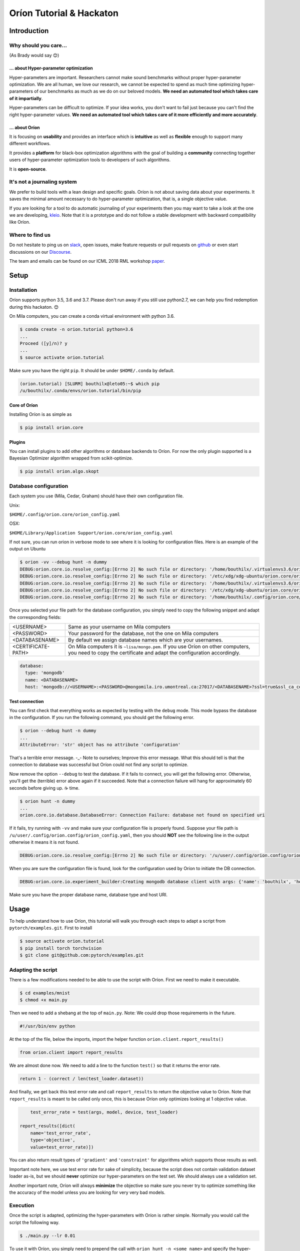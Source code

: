 =========================
Oríon Tutorial & Hackaton
=========================


------------
Introduction
------------

Why should you care... 
======================
(As Brady would say 😊)

... about Hyper-parameter optimization
--------------------------------------

Hyper-parameters are important. Researchers cannot make sound benchmarks without proper
hyper-parameter optimization. We are all human, we love our research, we cannot be expected to spend
as much time optimizing hyper-parameters of our benchmarks as much as we do on our beloved models.
**We need an automated tool which takes care of it impartially**.

Hyper-parameters can be difficult to optimize. If your idea works, you don't want to fail just
because you can't find the right hyper-parameter values. **We need an automated tool which takes
care of it more efficiently and more accurately**.

... about Oríon
---------------

It is focusing on **usability** and provides an interface which is **intuitive** as well as
**flexible** enough to support many different workflows.

It provides a **platform** for black-box optimization algorithms with the goal of building a
**community** connecting together users of hyper-parameter optimization tools to developers of such
algorithms.

It is **open-source**.


It's not a journaling system
============================

We prefer to build tools with a lean design and specific goals. Oríon is not about saving data about
your experiments. It saves the minimal amount necessary to do hyper-parameter optimization, that is,
a single objective value.

If you are looking for a tool to do automatic journaling of your experiments then you may want to
take a look at the one we are developing, kleio_. Note that it is a prototype and do not
follow a stable development with backward compatibility like Oríon.

Where to find us
================

Do not hesitate to ping us on slack_, open issues, make feature requests or pull requests on github_
or even start discussions on our Discourse_.

The team and emails can be found on our ICML 2018 RML workshop paper_.

.. _paper: https://openreview.net/forum?id=r1xkNLPixX

-----
Setup
-----

Installation
============

Oríon supports python 3.5, 3.6 and 3.7. Please don't run away if you still use python2.7, we can
help you find redemption during this hackaton. 😊

On Mila computers, you can create a conda virtual environment with python 3.6.

.. code-block:: bash

    $ conda create -n orion.tutorial python=3.6
    ...
    Proceed ([y]/n)? y
    ...
    $ source activate orion.tutorial

Make sure you have the right ``pip``. It should be under ``$HOME/.conda`` by
default.
   
.. code-block:: bash

    (orion.tutorial) [SLURM] bouthilx@leto05:~$ which pip
    /u/bouthilx/.conda/envs/orion.tutorial/bin/pip

.. .. code-block:: bash
.. 
..     $ pip3 install --user virtualenvwrapper
.. 
.. Add this at the end of file ``~/.bashrc``.
.. 
.. .. code-block:: bash
..     
..     source $HOME/.local/bin/virtualenvwrapper.sh
..     export WORKON=$HOME/.virtualenvs
.. 
.. .. code-block:: bash
.. 
..     $ mkvirtualenv --python /usr/bin/python3.5 orion.tutorial


Core of Oríon
-------------

Installing Oríon is as simple as

.. code-block:: bash

    $ pip install orion.core

Plugins
-------

You can install plugins to add other algorithms or database backends to Oríon. For now the only
plugin supported is a Bayesian Optimizer algorithm wrapped from scikit-optimize.

.. code-block:: bash

    $ pip install orion.algo.skopt


Database configuration
======================

Each system you use (Mila, Cedar, Graham) should have their own configuration file.

Unix:

``$HOME/.config/orion.core/orion_config.yaml``

OSX:

``$HOME/Library/Application Support/orion.core/orion_config.yaml``

If not sure, you can run orion in verbose mode to see where it is looking for
configuration files. Here is an example of the output on Ubuntu

.. code-block:: bash

    $ orion -vv --debug hunt -n dummy
    DEBUG:orion.core.io.resolve_config:[Errno 2] No such file or directory: '/home/bouthilx/.virtualenvs3.6/orion.list/share/orion.core/orion_config.yaml.example'
    DEBUG:orion.core.io.resolve_config:[Errno 2] No such file or directory: '/etc/xdg/xdg-ubuntu/orion.core/orion_config.yaml'
    DEBUG:orion.core.io.resolve_config:[Errno 2] No such file or directory: '/home/bouthilx/.virtualenvs3.6/orion.list/share/orion.core/orion_config.yaml.example'
    DEBUG:orion.core.io.resolve_config:[Errno 2] No such file or directory: '/etc/xdg/xdg-ubuntu/orion.core/orion_config.yaml'
    DEBUG:orion.core.io.resolve_config:[Errno 2] No such file or directory: '/home/bouthilx/.config/orion.core/orion_config.yaml'


Once you selected your file path for the database configuration, you simply
need to copy the following snippet and adapt the corresponding fields:

+--------------------+----------------------------------------------------------------------------------------------------------------+
| <USERNAME>         | Same as your username on Mila computers                                                                        |
+--------------------+----------------------------------------------------------------------------------------------------------------+
| <PASSWORD>         | Your password for the database, not the one on Mila computers                                                  |
+--------------------+----------------------------------------------------------------------------------------------------------------+
| <DATABASENAME>     | By default we assign database names which are your usernames.                                                  |
+--------------------+----------------------------------------------------------------------------------------------------------------+
| <CERTIFICATE-PATH> | On Mila computers it is ``~lisa/mongo.pem``.                                                                   |
|                    | If you use Oríon on other computers, you need to copy the certificate and adapt the configuration accordingly. |
+--------------------+----------------------------------------------------------------------------------------------------------------+

.. code-block:: yaml

    database:
      type: 'mongodb'
      name: <DATABASENAME>
      host: 'mongodb://<USERNAME>:<PASSWORD>@mongomila.iro.umontreal.ca:27017/<DATABASENAME>?ssl=true&ssl_ca_certs=<CERTIFICATE-PATH>&authSource=<DATABASENAME>'

Test connection
---------------

You can first check that everything works as expected by testing with the
``debug`` mode. This mode bypass the database in the configuration. If you run
the following command, you should get the following error.

.. code-block:: bash

    $ orion --debug hunt -n dummy
    ...
    AttributeError: 'str' object has no attribute 'configuration'

That's a terrible error message. -_- Note to ourselves; Improve this error message. What this should
tell is that the connection to database was successful but Oríon could not find any script to
optimize.

Now remove the option ``--debug`` to test the database. If it fails to connect,
you will get the following error. Otherwise, you'll get the (terrible) error above again
if it succeeded. Note that a connection failure will hang for approximately 60
seconds before giving up. ☕ time.

.. code-block:: bash

    $ orion hunt -n dummy
    ...
    orion.core.io.database.DatabaseError: Connection Failure: database not found on specified uri

If it fails, try running with ``-vv`` and make sure your configuration file is
properly found. Suppose your file path is ``/u/user/.config/orion.config/orion_config.yaml``, then you should **NOT**
see the following line in the output otherwise it means it is not found.

.. code-block:: bash

    DEBUG:orion.core.io.resolve_config:[Errno 2] No such file or directory: '/u/user/.config/orion.config/orion_config.yaml'

When you are sure the configuration file is found, look for the configuration
used by Oríon to initiate the DB connection.

.. code-block:: bash

    DEBUG:orion.core.io.experiment_builder:Creating mongodb database client with args: {'name': 'bouthilx', 'host': 'mongodb://bouthilx:<PASSWORD>@mongomila.iro.umontreal.ca:27017/bouthilx?ssl=true&ssl_ca_certs=/u/lisa/mongo.pem&authSource=bouthilx'}

Make sure you have the proper database name, database type and host URI.

-----
Usage
-----

To help understand how to use Oríon, this tutorial will walk you through each
steps to adapt a script from ``pytorch/examples.git``. First to install

.. code-block:: bash

    $ source activate orion.tutorial
    $ pip install torch torchvision
    $ git clone git@github.com:pytorch/examples.git

Adapting the script
===================

There is a few modifications needed to be able to use the script with Oríon.
First we need to make it executable.

.. code-block:: bash

    $ cd examples/mnist
    $ chmod +x main.py

Then we need to add a shebang at the top of ``main.py``. Note: We could drop those requirements in the
future.

.. code-block:: python

    #!/usr/bin/env python

At the top of the file, below the imports, import the helper function
``orion.client.report_results()``

.. code-block:: python

    from orion.client import report_results

We are almost done now. We need to add a line to the function ``test()`` so
that it returns the error rate.

.. code-block:: python

    return 1 - (correct / len(test_loader.dataset))

And finally, we get back this test error rate and call ``report_results`` to
return the objective value to Oríon. Note that ``report_results`` is meant to
be called only once, this is because Oríon only optimizes looking at 1
objective value. 

.. code-block:: python

        test_error_rate = test(args, model, device, test_loader)

    report_results([dict(
        name='test_error_rate',
        type='objective',
        value=test_error_rate)])

You can also return result types of ``'gradient'`` and ``'constraint'`` for
algorithms which supports those results as well.

Important note here, we use test error rate for sake of simplicity, because the
script does not contain validation dataset loader as-is, but we should
**never** optimize our hyper-parameters on the test set. We should always use a
validation set.

Another important note, Oríon will always **minimize** the objective so make sure you never try to
optimize something like the accuracy of the model unless you are looking for very very bad models.

Execution
=========

Once the script is adapted, optimizing the hyper-parameters with Oríon is
rather simple. Normally you would call the script the following way.

.. code-block:: bash

    $ ./main.py --lr 0.01

To use it with Oríon, you simply need to prepend the call with
``orion hunt -n <some name>`` and specify the hyper-parameter prior
distributions.

.. code-block:: bash

    $ orion hunt -n orion-tutorial ./main.py --lr~'loguniform(1e-5, 1.0)'

This commandline call will sequentially execute ``./main.py --lr=<value>`` with random
values sampled from the distribution ``loguniform(1e-5, 1.0)``. We support all
distributions from scipy.stats_, plus ``choices()`` for categorical
hyper-parameters (similar to numpy's `choice function`_).

.. _scipy.stats: https://docs.scipy.org/doc/scipy/reference/stats.html
.. _`choice function`: https://docs.scipy.org/doc/numpy/reference/generated/numpy.random.choice.html

Experiments are interruptible, meaning that you can stop them either with
``<ctrl-c>`` or with kill signals. If your script is not resumable automatically then resuming an
experiment will restart your script from scratch.

You can resume experiments using the same commandline or simply by specifying
the name of the experiment.

.. code-block:: bash

    $ orion hunt -n orion-tutorial

Note that experiment names are unique, you cannot create two different
experiment with the same name.

You can also register experiments without executing them.

.. code-block:: bash

    $ orion init_only -n orion-tutorial ./main.py --lr~'loguniform(1e-5, 1.0)'

Debugging
---------

When preparing a script for hyper-parameter optimization, we recommend first testing with ``debug``
mode. This will use an in-memory database which will be flushed at the end of execution. If you
don't use ``--debug`` you will likely quickly fill your database with broken experiments.

.. code-block:: bash

    $ orion --debug hunt -n orion-tutorial ./main.py --lr~'loguniform(1e-5, 1.0)'

Hunting Options
---------------

.. code-block:: bash

    $ orion hunt --help
    
    Oríon arguments (optional):
      These arguments determine orion's behaviour
    
      -n stringID, --name stringID
                            experiment's unique name; (default: None - specified
                            either here or in a config)
      -c path-to-config, --config path-to-config
                            user provided orion configuration file
      --max-trials #        number of jobs/trials to be completed (default:
                            inf/until preempted)
      --pool-size #         number of concurrent workers to evaluate candidate
                            samples (default: 10)

``name``

The unique name of the experiment.

``config``

Configuration file for Oríon which may define the database, the algorithm and all options of the
command hunt, including ``name``, ``pool-size`` and ``max-trials``.

``max-trials``

The maximum number of trials tried during an experiment.

``pool-size``

The number of trials which are generated by the algorithm each time it is interrogated.

Results
=======


When an experiment reaches its termination criterion, basically ``max-trials``, it will print the
following statistics if Oríon is called with ``-v`` or ``-vv``.

.. code-block:: bash

    RESULTS
    =======
    {'best_evaluation': 0.05289999999999995,
     'best_trials_id': 'b7a741e70b75f074208942c1c2c7cd36',
     'duration': datetime.timedelta(0, 49, 751548),
     'finish_time': datetime.datetime(2018, 8, 30, 1, 8, 2, 562000),
     'start_time': datetime.datetime(2018, 8, 30, 1, 7, 12, 810452),
     'trials_completed': 5}

    BEST PARAMETERS
    ===============
    [{'name': '/lr', 'type': 'real', 'value': 0.012027705702344259}]


You can also fetch the results using python code. You do not need to understand MongoDB since 
you can fetch results using the ``Experiment`` object. The class `ExperimentBuilder` provides
simple methods to fetch experiments using their unique names. You do not need to explicitly 
open a connection to the database when using the `ExperimentBuilder` since it will automatically
infer its configuration from the global configuration file as when calling Oríon in commandline.
Otherwise you can pass other arguments to ``ExperimentBuilder().build_view_from()`` using the same
dictionary structure as in the configuration file.

.. code-block:: python

   # Database automatically inferred
   ExperimentBuilder().build_view_from(
       {"name": "orion-tutorial"})

   # Database manually set
   ExperimentBuilder().build_view_from(
       {"name": "orion-tutorial",
        "dataset": {
            "type": "mongodb",
            "name": "myother",
            "host": "localhost"}})

For a complete example, here's how you can fetch trials from a given experiment.

.. code-block:: python

   import datetime
   import pprint

   from orion.core.io.experiment_builder import ExperimentBuilder

   some_datetime = datetime.datetime.now() - datetime.timedelta(minutes=5)

   experiment = ExperimentBuilder().build_view_from({"name": "orion-tutorial"})

   pprint.pprint(experiment.stats)

   for trial in experiment.fetch_trials({}):
       print(trial.id)
       print(trial.status)
       print(trial.params)
       print(trial.results)
       print()
       pprint.pprint(trial.to_dict())

   # Fetches only the completed trials
   for trial in experiment.fetch_trials({'status': 'completed'}):
       print(trial.objective)
   
   # Fetches only the most recent trials using mongodb-like syntax
   for trial in experiment.fetch_trials({'end_time': {'$gte': some_datetime}}):
       print(trial.id)
       print(trial.end_time)

You can pass queries to ``fetch_trials()``, where queries can be simple dictionary of values to
match like ``{'status': 'completed'}``, in which case it would return all trials where
``trial.status == 'completed'``, or they can be more complex using `mongodb-like syntax`_.

.. _`mongodb-like syntax`: https://docs.mongodb.com/manual/reference/method/db.collection.find/


Research Iteration and Version Control
======================================

While doing your research your are very likely to iterate on ideas and change many things about your
experiments. You could obviously change the code, but also the hyper-parameters you want to optimize
or the algorithm you use to optimize them. In any other hyper-parameter optimization framework
you would start optimization from scratch each time. With Oríon comes an Experiment Version Control
(EVC) system which makes it possible to reuse results from your first experiment in a given project
to the current one. This means a new experiment could pre-train on all prior data resulting in a
much more efficient optimization algorithm. Another advantage of the EVC system is that it provides
you a systematic way to organize your research and the possibility to go back in time and compare
the evolution of performance throughout your research.

The EVC system is certainly the part of Oríon with the steepest learning curve. We tried to make it
such that you get help at any step and are provided with many hints so that you can learn while 
using it, without looking at the documentation. If you have any recommendation on how to
improve those hints and how to make the EVC system more intuitive, please do not hesitate to contact
us. You are very welcome to start a new thread on our Discourse_.

To continue with our examples from pytorch-mnist, suppose we decide at some point we would like to
also optimize the ``momentum``.

.. code-block:: bash

    $ orion hunt -n orion-tutorial ./main.py --lr~'loguniform(1e-5, 1.0)' --momentum~'uniform(0, 1)'

This cannot be the same as the experiment ``orion-tutorial`` since the space of optimization is now
different. Such a call will trigger an experiment branching, meaning that a new experiment will
be created which points to the previous one, the one without momentum in this case.

.. code-block:: text

    Welcome to Orion's experiment branching interactive conflicts resolver
    -----------------------------------------------------------------------

    If you are unfamiliar with this process, you can type `help` to print the help message.
    You can also type `abort` or `(q)uit` at any moment to quit without saving.
    
    Remaining conflicts:
    
       Experiment name 'orion-tutorial' already exist for user 'bouthilx'
       New momentum

    (orion)

You should think of it like a ``git status``. It tells you want changed and what you did not commit
yet. If you hit tab twice, you will see all possible commands. You can enter `h` or `help` for more
information about each command. In this case we will first add ``momentum``. You can enter ``add``
and then hit tab twice. Oríon will detect any possible hyper-parameter that you could add and
autocomplete it. Since we only have ``momentum`` in this case, it will be fully autocompleted. If
you hit tab twice again, the option ``--default-value`` will be added to the line, with which you
can set a default-value for the momentum. If you only enter ``add momentum``, the new experiment
won't be able to fetch trials from the parent experiment, because it cannot know what was the
implicit value of ``momentum`` on those trials. If you know there was a default value 
for ``momentum``, you should tell so with ``--default-value``.


.. code-block:: text

    (orion) add momentum --default-value 0
    TIP: You can use the '~+' marker in place of the usual ~ with the command-line to solve this
    conflict automatically.
    Ex: -x~+uniform(0,1)

    Resolutions:

         momentum~+uniform(0, 1, default_value=0.0)

   
    Remaining conflicts:

         Experiment name 'orion-tutorial' already exist for user 'bouthilx'

    (orion)

As you can see, when resolving the conflicts with the prompt, Oríon will always tell you how
you could have resolved the conflict directly in commandline. If we follow the advice, we would
change our commandline like this.

.. code-block:: bash

    $ orion hunt -n orion-tutorial ./main.py --lr~'loguniform(1e-5, 1.0)' --momentum~+'uniform(0, 1)'

Let's look back at the prompt above. Following the resolution of ``momentum`` conflict we see that it is now
marked as resolved in the `Resolutions` list, while the experiment name is still marked as a
conflict. Notice that the prior distribution is slightly different than the one specified in
commandline. This is because we added a default value inside the prompt. Notice also that the
resolution is marked as how you would resolve this conflict in commandline. There is hints
everywhere to help you learn without looking at the documentation.

Now for the experiment name conflict. Remember that experiment names must be unique, that means that
when an experiment branching occur we need to give a new name to the child experiment. You can do so
with the command ``name``. If you hit tab twice with ``name``, Oríon will auto-complete with all
experiment names in the current project. This makes it easy to autocomplete an experiment name and
simply append some version number like ``1.2`` at the end. Let's add ``-with-momentum`` in our case.

.. code-block:: text

    (orion) add orion-tutorial-with-momentum
    TIP: You can use the '-b' or '--branch' command-line argument to automate the naming process.

    Resolutions:

         --branch orion-tutorial-with-momentum
         momentum~+uniform(0, 1, default_value=0.0)

   
    Hooray, there is no more conflicts!
    You can enter 'commit' to leave this prompt and register the new branch


    (orion)

Again Oríon will tell you how you can resolve an experiment name conflict in command-line to avoid
the prompt, and the resolution will be marked accordingly.

.. code-block:: bash

    $ orion hunt -n orion-tutorial -b orion-tutorial-with-momentum ./main.py --lr~'loguniform(1e-5, 1.0)' --momentum~+'uniform(0, 1)'

You can execute again this branched experiment by reusing the same commandline but replacing the new
experiment name ``orion-tutorial-with-momentum``.

.. code-block:: bash

    $ orion hunt -n orion-tutorial-with-momentum ./main.py --lr~'loguniform(1e-5, 1.0)' --momentum~'uniform(0, 1)'

Or as always by only specifying the experiment name.

.. code-block:: bash

    $ orion hunt -n orion-tutorial-with-momentum

If you are unhappy with some resolutions, you can type ``reset`` and hit tab twice. Oríon will 
offer autocompletions of the possible resolutions to reset.

.. code-block:: text

    (orion) reset '
    '--branch orion-tutorial-with-momentum'
    'momentum~+uniform(0, 1, default_value=0.0)'
    (orion) reset '--branch orion-tutorial-with-momentum'

    Resolutions:

         momentum~+uniform(0, 1, default_value=0.0)

   
    Remaining conflicts:

         Experiment name 'orion-tutorial' already exist for user 'bouthilx'

    (orion)

Once you are done, you can enter ``commit`` and the branched experiment will be register and will
begin execution.

Note that all of this can be partially avoided using the option ``--auto-resolution`` in commandline
or ``auto`` in the interactive prompt. This will automatically resolve any conflict related to
hyper-parameters and algorithms. For now, Oríon cannot solve automatically experiment name
conflicts, code conflicts, command-line conflicts and configuration file conflicts.

.. code-block:: bash

    $ orion hunt --auto-resolution -n orion-tutorial ./main.py --lr~'loguniform(1e-5, 1.0)' --momentum~'uniform(0, 1)'

Source of conflicts
-------------------

1. Code modification (not yet release, candidate for v0.1.1)
2. Commandline modification
3. Script configuration file modification
4. Optimization space modification (new hyper-parameters or change of prior distribution)
5. Algorithm configuration modification

Iterative Results
=================

You can retrieve results from different experiments in the same project using
the Experiment Version Control (EVC) system. The only difference 
with ``ExperimentBuilder`` is that ``EVCBuilder`` will connect the experiment
to the EVC system, accessible through the ``node`` attribute.

.. code-block:: python

   import pprint
   from orion.core.io.evc_builder import EVCBuilder

   experiment = EVCBuilder().build_view_from(
       {"name": "orion-tutorial-with-momentum"})

   print(experiment.name)
   pprint.pprint(experiment.stats)

   parent_experiment = experiment.node.parent.item
   print(parent_experiment.name)
   pprint.pprint(parent_experiment.stats)

   for child in experiment.node.children:
       child_experiment = child.item
       print(child_experiment.name)
       pprint.pprint(child_experiment.stats)


Deployment
==========

To run on Mila, you can simply call your script with Oríon as described in
the sections above. Here's an example for a bash script to run with sbatch.

.. code-block:: bash

	#!/usr/bin/env bash

	export HOME=`getent passwd $USER | cut -d':' -f6`

	source ~/.bashrc

	export PYTHONUNBUFFERED=1
	echo Running pwdon $HOSTNAME

	workon orion.tutorial
	orion hunt -n orion-tutorial ./main.py --lr~'loguniform(1e-5, 1.0)'
	
	# Or simply `orion hunt -n orion-tutorial` if already registered

You can launch as many times as you want the same experiment. Each time you execute an experiment,
it creates internally a worker which synchronizes with the others through the database. You don't
need to setup any master node for this.


Setup on Cedar
--------------

TODO

Plugins
=======

Oríon is built to be highly modular, so that algorithms and database backends can be
extended by installing plugins. So far there is only one plugin supported,
which is a Bayesian optimizer algorithm. We won't go into the details
of how to develop new algorithm or database backends during this tutorial+hackaton 
but if you are interested please do not hesitate to contact us and we will be glad to help.

Algorithms and database cannot be defined in commandline so you need to set
them in the configuration file. We recommend to configure the database in global
configuration files since the database are not likely to change from one experiment to
another. For algorithms however you should probably favor local configuration
files which are specified to Oríon with option ``--config``.

Bayesian Optimizer
------------------

Suppose we define the file ``bayes.yaml`` as this

.. code-block:: yaml

     name: orion-tutorial-with-bayes
     algorithms: BayesianOptimizer

Then with call ``orion hunt`` with the configuration file.

.. code-block:: bash

	$ orion hunt --config bayes.yaml ./script.sh --lr~'loguniform(1e-5, 1.0)'

And voilà, we have a Bayesian optimizer sampling learning-rate values to optimize the error rate.

--------------
Wait, what if?
--------------

There is a plethora of possible workflows and we obviously only presented one
such example in this tutorial. Because of that, many of you would be probably
tempted to ask *Wait, what if?*

Wait, what if I use a configuration file for my hyper-parameters?
=================================================================

You can use configuration files using the keywords ``'orion~dist(*args, **kwargs)'``. Oríon supports any
text based configuration file. Note that for now Oríon is a bit picky and
requires you to define the configuration file by passing it with
``--config=file_path`` where the ``=`` matters.

Here is an example with yaml

.. code-block:: yaml

    lr: 'orion~loguniform(1e-5, 1.0)'
    model:
      activation: 'orion~choices(['sigmoid', 'relu'])'
      hiddens: 'orion~randint(100, 1000)'

Here is another example with json

.. code-block:: json

    {
      "lr": "orion~loguniform(1e-5, 1.0)"
      "model": {
        "activation": "orion~choices(['sigmoid', 'relu'])"
        "hiddens": "orion~randint(100, 1000)"
      }
    }

And here is an example with python! Note that for other files than for json and yaml, the keywords
are defined as ``hp_name~dist(*args, **kwargs)``. Also, note that the code does not execute as is,
but once Oríon makes the substitution it will.

.. code-block:: python

    def my_config():
        lr = lr~loguniform(1e-5, 1.0)
        activations = model/activations~choices(['sigmoid', 'relu'])
        nhiddens = model/hiddens~randint(100, 1000)
        
        layers = []
        for layer in range(model/nlayers~randint(3, 10)):
            nhiddens /= 2
            layers.append(nhiddens)
        
        return lr, layers

Oríon could generate a script like this one for instance.

.. code-block:: python

    def my_config():
        lr = 0.001
        activations = 'relu'
        nhiddens = 100
        
        layers = []
        for layer in range(4):
            nhiddens /= 2
            layers.append(nhiddens)

        return lr, layers


Wait, what if I execute from bash script, not python?
=====================================================

If you pass your arguments to the script, something like

.. code-block:: bash

	python somescript.py $@

Then Oríon can work flawlessly, because it only interacts with the arguments of the script.

.. code-block:: bash

	$ orion hunt -n orion-tutorial ./script.sh --lr~'loguniform(1e-5, 1.0)' --momentum~+'uniform(0, 1)'

If you define the arguments within the script, then you would need to call orion from within the script like
we did for sbatch in section Deployment.

Wait, what if I'm not using python?
===================================

Wait, really?

Suppose you do have a configuration file for the arguments or use command line arguments. Then
the only thing you need to do is to get the value of the environment variable ``ORION_RESULTS_PATH``
and write to it a json file following this architecture.

.. code-block:: json

	[
	  {
	    "name": "my_objective_function",
	    "type": "objective",
	    "value": 0.0
	  }
	]

This is basically what is doing the helper function ``orion.client.report_results``. 


Wait, what if I want to add points to the search?
=================================================

If you are asking because you intend to do grid search, then you should take a pause and think about
why you would want to do grid search. Grid search is highly inefficient, even random search is
better. Best solution if you want broad analysis is to rather use an optimization algorithm to focus
on regions of hyper-parameter space where it affects performance and afterwards use an estimator on
top of the results to interpolate performance. This is current practice in literature such as
hyper-parameter importance analysis.

Otherwise, adding points based on our prior knowledge of good hyper-parameter values is a good
way to warm-start an optimization algorithm. To do so, you can use the command ``insert`` 
following the same template as for ``hunt`` but using specific values rather than prior 
distribution. Note that for now ``insert`` only supports argument specifications using ``=`` sign.
It will fail otherwise.

.. code-block:: bash

	$ orion insert -n orion-tutorial ./script.sh --lr=0.01 --momentum=0.9

Suppose you have many hyper-parameters and you would like to specify just a few when adding points
manually. You can do so if the hyper-parameters you ignore have default values defined in the
experiment.

.. code-block:: bash

	$ orion hunt -n orion-tutorial ./script.sh --lr~'loguniform(1e-5, 1.0)' --momentum~'uniform(0, 1, default_value=0)'

.. code-block:: bash

	$ orion insert -n orion-tutorial ./script.sh --lr=0.01

When points are added manually, they are saved in the database and may be picked up for execution in
a latter call to ``orion hunt -n orion-tutorial``. The command ``insert`` does not execute trials.


Wait, what if I use python2.7?
==============================

C'mon, python2.7 is 8 years old. Install python3.6+ 😉

Still hesitating? Do you know numpy is planning to drop_ full support for python2 on January 1, 2019?

.. _drop: https://docs.scipy.org/doc/numpy-1.14.0/neps/dropping-python2.7-proposal.html


Wait, what if I use windows?
============================

Well, maybe you should consider clicking here_. 😁

.. _here: https://www.ubuntu.com/#download

.. _Discourse: https://discourse-epistimio.mila.quebec
.. _github: https://github.com/epistimio/orion
.. _slack: https://mila-umontreal.slack.com/messages/CABLBMPHD/
.. _kleio: https://github.com/epistimio/kleio
